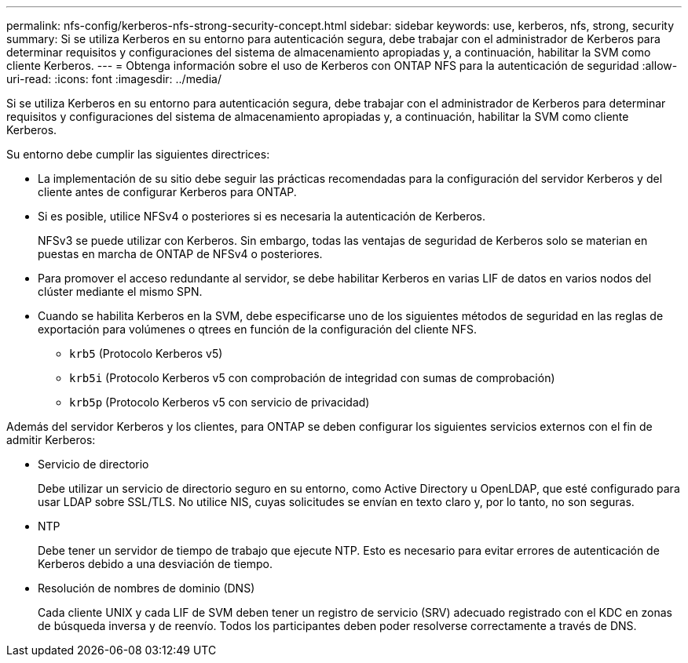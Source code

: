 ---
permalink: nfs-config/kerberos-nfs-strong-security-concept.html 
sidebar: sidebar 
keywords: use, kerberos, nfs, strong, security 
summary: Si se utiliza Kerberos en su entorno para autenticación segura, debe trabajar con el administrador de Kerberos para determinar requisitos y configuraciones del sistema de almacenamiento apropiadas y, a continuación, habilitar la SVM como cliente Kerberos. 
---
= Obtenga información sobre el uso de Kerberos con ONTAP NFS para la autenticación de seguridad
:allow-uri-read: 
:icons: font
:imagesdir: ../media/


[role="lead"]
Si se utiliza Kerberos en su entorno para autenticación segura, debe trabajar con el administrador de Kerberos para determinar requisitos y configuraciones del sistema de almacenamiento apropiadas y, a continuación, habilitar la SVM como cliente Kerberos.

Su entorno debe cumplir las siguientes directrices:

* La implementación de su sitio debe seguir las prácticas recomendadas para la configuración del servidor Kerberos y del cliente antes de configurar Kerberos para ONTAP.
* Si es posible, utilice NFSv4 o posteriores si es necesaria la autenticación de Kerberos.
+
NFSv3 se puede utilizar con Kerberos. Sin embargo, todas las ventajas de seguridad de Kerberos solo se materian en puestas en marcha de ONTAP de NFSv4 o posteriores.

* Para promover el acceso redundante al servidor, se debe habilitar Kerberos en varias LIF de datos en varios nodos del clúster mediante el mismo SPN.
* Cuando se habilita Kerberos en la SVM, debe especificarse uno de los siguientes métodos de seguridad en las reglas de exportación para volúmenes o qtrees en función de la configuración del cliente NFS.
+
** `krb5` (Protocolo Kerberos v5)
** `krb5i` (Protocolo Kerberos v5 con comprobación de integridad con sumas de comprobación)
** `krb5p` (Protocolo Kerberos v5 con servicio de privacidad)




Además del servidor Kerberos y los clientes, para ONTAP se deben configurar los siguientes servicios externos con el fin de admitir Kerberos:

* Servicio de directorio
+
Debe utilizar un servicio de directorio seguro en su entorno, como Active Directory u OpenLDAP, que esté configurado para usar LDAP sobre SSL/TLS. No utilice NIS, cuyas solicitudes se envían en texto claro y, por lo tanto, no son seguras.

* NTP
+
Debe tener un servidor de tiempo de trabajo que ejecute NTP. Esto es necesario para evitar errores de autenticación de Kerberos debido a una desviación de tiempo.

* Resolución de nombres de dominio (DNS)
+
Cada cliente UNIX y cada LIF de SVM deben tener un registro de servicio (SRV) adecuado registrado con el KDC en zonas de búsqueda inversa y de reenvío. Todos los participantes deben poder resolverse correctamente a través de DNS.


